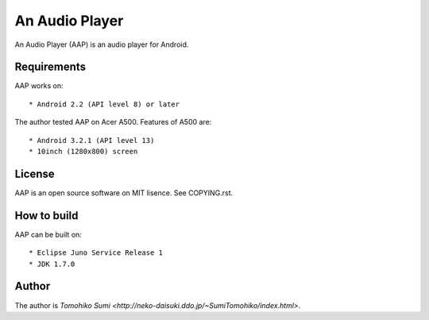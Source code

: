 
An Audio Player
***************

An Audio Player (AAP) is an audio player for Android.

Requirements
============

AAP works on::

* Android 2.2 (API level 8) or later

The author tested AAP on Acer A500. Features of A500 are::

* Android 3.2.1 (API level 13)
* 10inch (1280x800) screen

License
=======

AAP is an open source software on MIT lisence. See COPYING.rst.

How to build
============

AAP can be built on::

* Eclipse Juno Service Release 1
* JDK 1.7.0

Author
======

The author is `Tomohiko Sumi
<http://neko-daisuki.ddo.jp/~SumiTomohiko/index.html>`.

.. vim: tabstop=2 shiftwidth=2 expandtab softtabstop=2 filetype=rst
